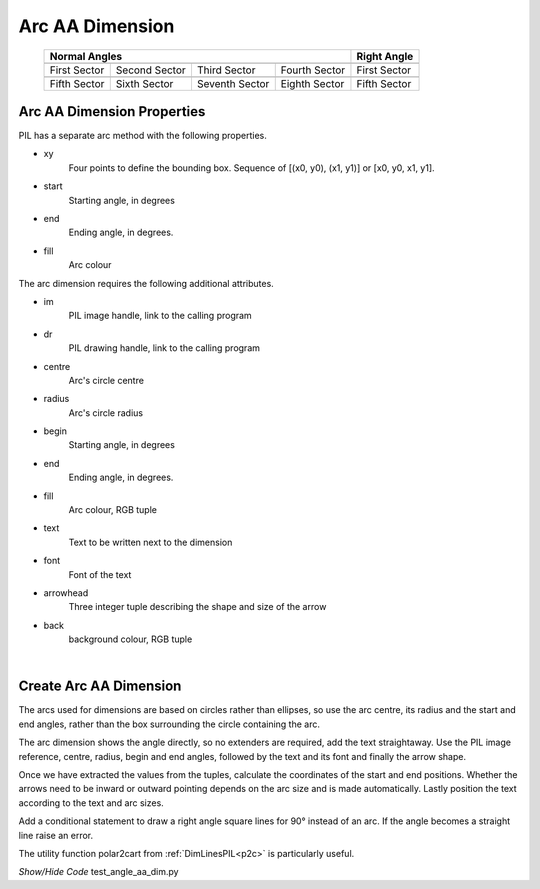 ﻿==================
Arc AA Dimension
==================

.. |10_70| image:: ../figures/aadims/arc_dim_10_70.png
    :width: 91
    :height: 91

.. |55_70| image:: ../figures/aadims/arc_dim_55_70.png
    :width: 91
    :height: 91

.. |100_70| image:: ../figures/aadims/arc_dim_100_70.png
    :width: 91
    :height: 91

.. |145_70| image:: ../figures/aadims/arc_dim_145_70.png
    :width: 91
    :height: 91

.. |190_70| image:: ../figures/aadims/arc_dim_190_70.png
    :width: 91
    :height: 91

.. |235_70| image:: ../figures/aadims/arc_dim_235_70.png
    :width: 91
    :height: 91

.. |280_70| image:: ../figures/aadims/arc_dim_280_70.png
    :width: 91
    :height: 91

.. |325_70| image:: ../figures/aadims/arc_dim_325_70.png
    :width: 91
    :height: 91

.. |10_90| image:: ../figures/aadims/arc_dim_10_90.png
    :width: 91
    :height: 91

.. |190_90| image:: ../figures/aadims/arc_dim_190_90.png
    :width: 91
    :height: 91

..


    +--------------+---------------+--------------+---------------+-----------------+
    |                      **Normal Angles**                      | **Right Angle** |
    +==============+===============+==============+===============+=================+
    |   |10_70|    |   |55_70|     |  |100_70|    |  |145_70|     |     |10_90|     |
    +--------------+---------------+--------------+---------------+-----------------+
    | First Sector | Second Sector | Third Sector | Fourth Sector |  First Sector   |
    +--------------+---------------+--------------+---------------+-----------------+
    |   |190_70|   |   |235_70|    |  |280_70|    |   |325_70|    |    |190_90|     |
    +--------------+---------------+--------------+---------------+-----------------+
    | Fifth Sector | Sixth Sector  |Seventh Sector| Eighth Sector |  Fifth Sector   |
    +--------------+---------------+--------------+---------------+-----------------+

Arc AA Dimension Properties 
-----------------------------

.. raw:: html

   <details>
   <summary><a>Show/Hide <b>arc_dim_aa</b> Attributes</a></summary>

PIL has a separate arc method with the following properties.

* xy
    Four points to define the bounding box. Sequence of [(x0, y0), (x1, y1)] 
    or [x0, y0, x1, y1].
* start
    Starting angle, in degrees
* end   
    Ending angle, in degrees.
* fill
    Arc colour

The arc dimension requires the following additional attributes.

* im 
    PIL image handle, link to the calling program
* dr
    PIL drawing handle, link to the calling program
* centre
    Arc's circle centre
* radius
    Arc's circle radius
* begin
    Starting angle, in degrees
* end   
    Ending angle, in degrees.
* fill
    Arc colour, RGB tuple    
* text
    Text to be written next to the dimension
* font
    Font of the text
* arrowhead
    Three integer tuple describing the shape and size of the arrow
* back
    background colour, RGB tuple


.. raw:: html

   </details>

|

Create Arc AA Dimension
--------------------------

The arcs used for dimensions are based on circles rather than ellipses, so
use the arc centre, its radius and the start and end angles, rather than the
box surrounding the circle containing the arc.

The arc dimension shows the angle directly, so no extenders are required, 
add the text straightaway. Use the PIL image reference, centre, radius,
begin and end angles, followed by the text and its font
and finally the arrow shape. 

Once we have extracted the values from the tuples,  
calculate the coordinates of the start and end positions. Whether the
arrows need to be inward or outward pointing depends on the arc size and is
made automatically.
Lastly position the text according to the text and arc sizes.

Add a conditional statement to draw a right angle 
square lines for 90° instead of an arc. If 
the angle becomes a straight line raise an error.

The utility function polar2cart from :ref:`DimLinesPIL<p2c>` is particularly 
useful.

.. container:: toggle

    .. container:: header

        *Show/Hide Code* test_angle_aa_dim.py

    .. literalinclude:: ../examples/aadims/test_arc_aa_dim.py